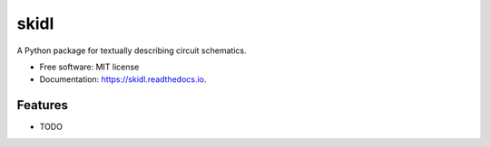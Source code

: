 ===============================
skidl
===============================

.. image:: https://img.shields.io/travis/xesscorp/skidl.svg
        :target: https://travis-ci.org/xesscorp/skidl

.. image:: https://img.shields.io/pypi/v/skidl.svg
        :target: https://pypi.python.org/pypi/skidl


A Python package for textually describing circuit schematics.

* Free software: MIT license
* Documentation: https://skidl.readthedocs.io.

Features
--------

* TODO
